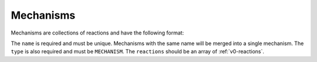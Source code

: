 .. _v0-mechanisms:

##########
Mechanisms
##########

Mechanisms are collections of reactions and have the following format:

.. tab-set::

   .. tab-item:: YAML

      .. code-block:: yaml
         :force:

         camp-data:
           - name: my mechanism
             type: MECHANISM 
             reactions:
               - type: RXN_ARRHENIUS
                 ...
               - type: RXN_TROE
                 ...

   .. tab-item:: JSON

      .. code-block:: json
         :force:

         {
           "camp-data": [
             "name": "my mechanism",
             "type": "MECHANISM",
             "reactions": [
               {
                 "type": "RXN_ARRHENIUS",
                 ...
               },
               {
                 "type": "RXN_TROE",
                 ...
               }
             ]
           ]


The ``name`` is required and must be unique.
Mechanisms with the same name will be merged into a single mechanism.
The ``type`` is also required and must be ``MECHANISM``.
The ``reactions`` should be an array of :ref:`v0-reactions`.
